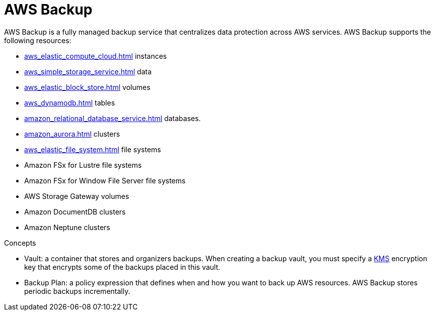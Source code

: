 = AWS Backup

AWS Backup is a fully managed backup service that centralizes data
protection across AWS services. AWS Backup supports the following
resources:

* xref:aws_elastic_compute_cloud.adoc[] instances
* xref:aws_simple_storage_service.adoc[] data
* xref:aws_elastic_block_store.adoc[] volumes
* xref:aws_dynamodb.adoc[] tables
* xref:amazon_relational_database_service.adoc[] databases.
* xref:amazon_aurora.adoc[] clusters
* xref:aws_elastic_file_system.adoc[] file systems
* Amazon FSx for Lustre file systems
* Amazon FSx for Window File Server file systems
* AWS Storage Gateway volumes
* Amazon DocumentDB clusters
* Amazon Neptune clusters

Concepts

* Vault: a container that stores and organizers backups. When creating a
backup vault, you must specify a xref:aws_key_management_system.adoc[KMS]
encryption key that encrypts some of the backups placed in this vault.
* Backup Plan: a policy expression that defines when and how you want to
back up AWS resources. AWS Backup stores periodic backups incrementally.
